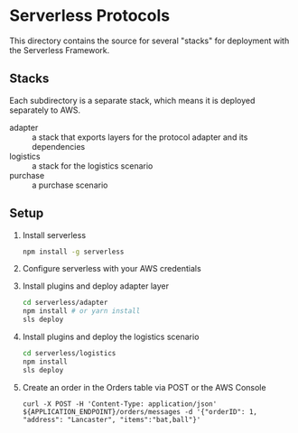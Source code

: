 * Serverless Protocols

  This directory contains the source for several "stacks" for deployment with the Serverless Framework.

** Stacks
   Each subdirectory is a separate stack, which means it is deployed separately to AWS.

   - adapter :: a stack that exports layers for the protocol adapter and its dependencies
   - logistics :: a stack for the logistics scenario
   - purchase :: a purchase scenario

** Setup
   1. Install serverless
      #+begin_src sh
        npm install -g serverless
      #+end_src
   2. Configure serverless with your AWS credentials
   3. Install plugins and deploy adapter layer
      #+begin_src sh
        cd serverless/adapter
        npm install # or yarn install
        sls deploy
      #+end_src
   4. Install plugins and deploy the logistics scenario
      #+begin_src sh
        cd serverless/logistics
        npm install
        sls deploy
      #+end_src
   5. Create an order in the Orders table via POST or the AWS Console
      #+begin_src
      curl -X POST -H 'Content-Type: application/json' ${APPLICATION_ENDPOINT}/orders/messages -d '{"orderID": 1, "address": "Lancaster", "items":"bat,ball"}'
      #+end_src

